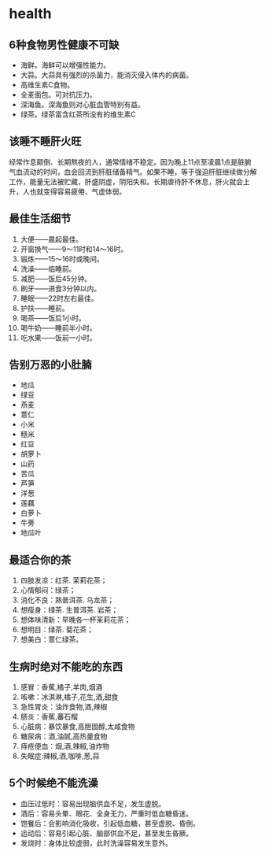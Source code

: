 * health
** 6种食物男性健康不可缺
   - 海鲜。海鲜可以增强性能力。
   - 大蒜。大蒜具有强烈的杀菌力，能消灭侵入体内的病菌。
   - 高维生素C食物。
   - 全麦面包。可对抗压力。
   - 深海鱼。深海鱼则对心脏血管特别有益。
   - 绿茶。绿茶富含红茶所没有的维生素C

** 该睡不睡肝火旺
经常作息颠倒、长期熬夜的人，通常情绪不稳定。因为晚上11点至凌晨1点是脏腑气血流动的时间，血会回流到肝脏储备精气。如果不睡，等于强迫肝脏继续做分解工作，能量无法被贮藏，肝盛阴虚，阴阳失和。长期虐待肝不休息，肝火就会上升，人也就变得容易疲倦、气虚体弱。

** 最佳生活细节
   1. 大便——晨起最佳。
   2. 开窗换气——9～11时和14～16时。
   3. 锻炼——15～16时或晚间。
   4. 洗澡——临睡前。
   5. 减肥——饭后45分钟。
   6. 刷牙——进食3分钟以内。
   7. 睡眠——22时左右最佳。
   8. 护扶——睡前。
   9. 喝茶——饭后1小时。
   10. 喝牛奶——睡前半小时。
   11. 吃水果——饭前一小时。

** 告别万恶的小肚腩
   - 地瓜
   - 绿豆
   - 燕麦
   - 薏仁
   - 小米
   - 糙米
   - 红豆
   - 胡萝卜
   - 山药
   - 苦瓜
   - 芦笋
   - 洋葱
   - 莲藕
   - 白萝卜
   - 牛蒡
   - 地瓜叶

** 最适合你的茶
   1. 四肢发凉：红茶. 茉莉花茶；
   2. 心情郁闷：绿茶；
   3. 消化不良：熟普洱茶. 乌龙茶；
   4. 想瘦身：绿茶. 生普洱茶. 岩茶；
   5. 想体味清新：早晚各一杯茉莉花茶；
   6. 想明目：绿茶. 菊花茶；
   7. 想美白：薏仁绿茶。
   
** 生病时绝对不能吃的东西
   1. 感冒：香蕉,橘子,羊肉,烟酒 
   2. 咳嗽：冰淇淋,橘子,花生,酒,甜食 
   3. 急性胃炎：油炸食物,酒,辣椒 
   4. 肠炎：香蕉,蕃石榴 
   5. 心脏病：暴饮暴食,高胆固醇,太咸食物 
   6. 糖尿病：酒,油腻,高热量食物 
   7. 痔疮便血：烟,酒,辣椒,油炸物 
   8. 失眠症:辣椒,酒,咖啡,葱,蒜

** 5个时候绝不能洗澡
   - 血压过低时：容易出现脑供血不足，发生虚脱。
   - 酒后：容易头晕、眼花、全身无力，严重时低血糖昏迷。
   - 饱餐后：会影响消化吸收，引起低血糖，甚至虚脱、昏倒。
   - 运动后：容易引起心脏、脑部供血不足，甚至发生昏厥。
   - 发烧时：身体比较虚弱，此时洗澡容易发生意外。

